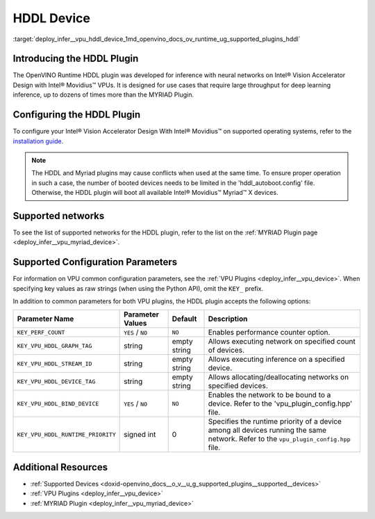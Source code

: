 .. index:: pair: page; HDDL Device
.. _deploy_infer__vpu_hddl_device:

.. meta::
   :description:  The HDDL plugin in OpenVINO™ has been developed for 
                 inference of neural networks on Intel® Vision Accelerator Design 
                 with Intel® Movidius™ VPUs. 
   :keywords: OpenVINO™, OpenVINO™ Runtime plugin, inference, deep learning 
              model, model inference, VPU plugin, HDDL plugin, HDDL device, 
              Intel® Vision Accelerator Design, Intel® Movidius™, Intel Movidius™ 
              Vision Processing Units, VPU configuration, KEY_VPU_HDDL_DEVICE_TAG, 
              VPU


HDDL Device
===========

:target:`deploy_infer__vpu_hddl_device_1md_openvino_docs_ov_runtime_ug_supported_plugins_hddl`

Introducing the HDDL Plugin
~~~~~~~~~~~~~~~~~~~~~~~~~~~

The OpenVINO Runtime HDDL plugin was developed for inference with neural networks on Intel® Vision Accelerator Design with Intel® Movidius™ VPUs. It is designed for use cases that require large throughput for deep learning inference, up to dozens of times more than the MYRIAD Plugin.

Configuring the HDDL Plugin
~~~~~~~~~~~~~~~~~~~~~~~~~~~

To configure your Intel® Vision Accelerator Design With Intel® Movidius™ on supported operating systems, refer to the `installation guide <../../install_guides/installing-openvino-config-ivad-vpu>`__.

.. note::

   The HDDL and Myriad plugins may cause conflicts when used at the same time. 
   To ensure proper operation in such a case, the number of booted devices needs 
   to be limited in the 'hddl_autoboot.config' file. Otherwise, the HDDL plugin 
   will boot all available Intel® Movidius™ Myriad™ X devices.





Supported networks
~~~~~~~~~~~~~~~~~~

To see the list of supported networks for the HDDL plugin, refer to the list on the :ref:`MYRIAD Plugin page <deploy_infer__vpu_myriad_device>`.

Supported Configuration Parameters
~~~~~~~~~~~~~~~~~~~~~~~~~~~~~~~~~~

For information on VPU common configuration parameters, see the :ref:`VPU Plugins <deploy_infer__vpu_device>`. When specifying key values as raw strings (when using the Python API), omit the ``KEY_`` prefix.

In addition to common parameters for both VPU plugins, the HDDL plugin accepts the following options:

.. list-table::
    :header-rows: 1

    * - Parameter Name
      - Parameter Values
      - Default
      - Description
    * - ``KEY_PERF_COUNT``
      - ``YES`` / ``NO``
      - ``NO``
      - Enables performance counter option.
    * - ``KEY_VPU_HDDL_GRAPH_TAG``
      - string
      - empty string
      - Allows executing network on specified count of devices.
    * - ``KEY_VPU_HDDL_STREAM_ID``
      - string
      - empty string
      - Allows executing inference on a specified device.
    * - ``KEY_VPU_HDDL_DEVICE_TAG``
      - string
      - empty string
      - Allows allocating/deallocating networks on specified devices.
    * - ``KEY_VPU_HDDL_BIND_DEVICE``
      - ``YES`` / ``NO``
      - ``NO``
      - Enables the network to be bound to a device. Refer to the 'vpu_plugin_config.hpp' file.
    * - ``KEY_VPU_HDDL_RUNTIME_PRIORITY``
      - signed int
      - 0
      - Specifies the runtime priority of a device among all devices running the same network. Refer to the ``vpu_plugin_config.hpp`` file.

Additional Resources
~~~~~~~~~~~~~~~~~~~~

* :ref:`Supported Devices <doxid-openvino_docs__o_v__u_g_supported_plugins__supported__devices>`

* :ref:`VPU Plugins <deploy_infer__vpu_device>`

* :ref:`MYRIAD Plugin <deploy_infer__vpu_myriad_device>`

